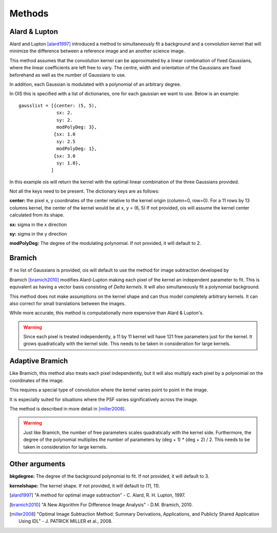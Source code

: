 .. _methods:

Methods
=======


Alard & Lupton
--------------

Alard and Lupton [alard1997]_ introduced a method to simultaneously fit a background and a convolution kernel that will minimize the difference between a reference image and an another science image.

This method assumes that the convolution kernel can be approximated by a linear combination of fixed Gaussians, where the linear coefficients are left free to vary.
The centre, width and orientation of the Gaussians are fixed beforehand as well as the number of Gaussians to use.

In addition, each Gaussian is modulated with a polynomial of an arbitrary degree.

In OIS this is specified with a list of dictionaries, one for each gaussian we want to use.
Below is an example::

    gausslist = [{center: (5, 5),
                  sx: 2.
                  sy: 2.
                  modPolyDeg: 3},
                 {sx: 1.0
                  sy: 2.5
                  modPolyDeg: 1},
                 {sx: 3.0
                  sy: 1.0},
                ]

In this example ois will return the kernel with the optimal linear combination of the three Gaussians provided.

Not all the keys need to be present. The dictionary keys are as follows:

**center:** the pixel x, y coordinates of the center relative to the kernel origin (column=0, row=0).
For a 11 rows by 13 columns kernel, the center of the kernel would be at x, y = (6, 5)
If not provided, ois will assume the kernel center calculated from its shape.

**sx:** sigma in the x direction

**sy:** sigma in the y direction

**modPolyDeg:** The degree of the modulating polynomial.
If not provided, it will default to 2.


Bramich
-------

If no list of Gaussians is provided, ois will default to use the method for image subtraction developed by 

Bramich [bramich2010]_ modifies Alard-Lupton making each pixel of the kernel an independent parameter to fit.
This is equivalent as having a vector basis consisting of `Delta kernels`.
It will also simultaneously fit a polynomial background.

This method does not make assumptions on the kernel shape and can thus model completely arbitrary kernels.
It can also correct for small translations between the images.

While more accurate, this method is computationally more expensive than Alard & Lupton's.

.. warning::

  Since each pixel is treated independently, a 11 by 11 kernel will have 121 free parameters just for the kernel. 
  It grows quadratically with the kernel side. This needs to be taken in consideration for large kernels.


Adaptive Bramich
----------------

Like Bramich, this method also treats each pixel independently, 
but it will also multiply each pixel by a polynomial on the coordinates of the image.

This requires a special type of convolution where the kernel varies point to point in the image.

It is especially suited for situations where the PSF varies significatively across the image.

The method is described in more detail in [miller2008]_.

.. warning::

  Just like Bramich, the number of free parameters scales quadratically with the kernel side.
  Furthermore, the degree of the polynomial multiplies the number of parameters by (deg + 1) * (deg + 2) / 2.
  This needs to be taken in consideration for large kernels.


Other arguments
---------------

**bkgdegree:** The degree of the background polynomial to fit. If not provided, it will default to 3.

**kernelshape:** The kernel shape. If not provided, it will default to (11, 11).


.. [alard1997] "A method for optimal image subtraction" - C. Alard, R. H. Lupton, 1997.
.. [bramich2010] "A New Algorithm For Difference Image Analysis" - D.M. Bramich, 2010.
.. [miller2008] "Optimal Image Subtraction Method: Summary Derivations, Applications, and Publicly Shared Application Using IDL" - J. PATRICK MILLER et al., 2008.
